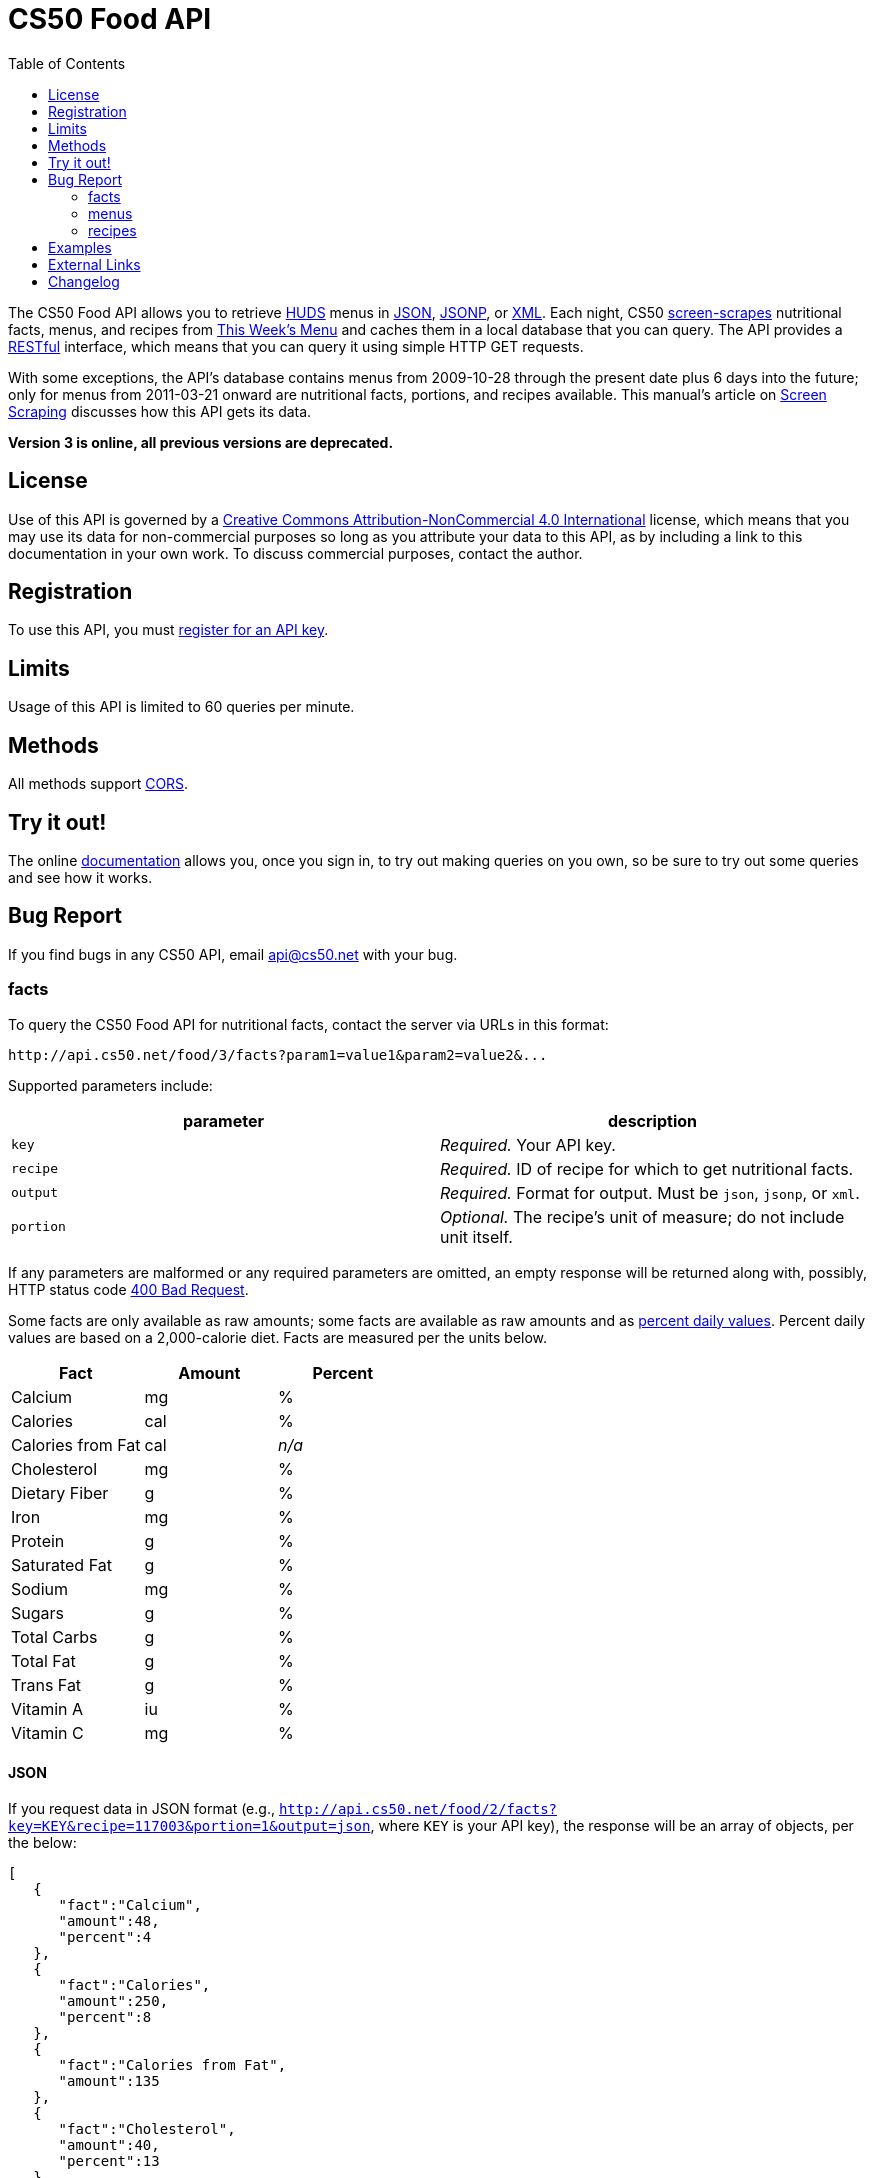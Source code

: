 = CS50 Food API
:toc: left

The CS50 Food API allows you to retrieve
http://www.dining.harvard.edu/[HUDS] menus in
http://en.wikipedia.org/wiki/JSON[JSON],
http://en.wikipedia.org/wiki/JSON#JSONP[JSONP], or
http://en.wikipedia.org/wiki/XML[XML]. Each
night, CS50 link:../../scraping[screen-scrapes] nutritional facts,
menus, and recipes from
http://www.foodpro.huds.harvard.edu/foodpro/menu_items.asp[This Week's
Menu] and caches them in a local database that you can query. The API
provides a
http://en.wikipedia.org/wiki/Representational_State_Transfer[RESTful]
interface, which means that you can query it using simple HTTP GET
requests.

With some exceptions, the API's database contains menus from 2009-10-28
through the present date plus 6 days into the future; only for menus
from 2011-03-21 onward are nutritional facts, portions, and recipes
available. This manual's article on link:../../scraping[Screen Scraping]
discusses how this API gets its data.

*Version 3 is online, all previous versions are deprecated.*

== License

Use of this API is governed by a
http://creativecommons.org/licenses/by-nc/4.0/[Creative Commons
Attribution-NonCommercial 4.0 International] license, which means that you
may use its data for non-commercial purposes so long as you attribute
your data to this API, as by including a link to
this documentation in your own work. To discuss
commercial purposes, contact the author.

== Registration

To use this API, you must https://docs.cs50.net/#plans[register for an API key].

== Limits

Usage of this API is limited to 60 queries per minute.

== Methods

All methods support
http://en.wikipedia.org/wiki/Cross-Origin_Resource_Sharing[CORS].

== Try it out!

The online https://docs.cs50.net/docs[documentation] allows you, once you sign in, 
to try out making queries on you own, so be sure to try out some queries and see how it works.

== Bug Report
If you find bugs in any CS50 API, email mailto:api@cs50.net[api@cs50.net] with your bug.


=== facts

To query the CS50 Food API for nutritional facts, contact the server
via URLs in this format:

----
http://api.cs50.net/food/3/facts?param1=value1&param2=value2&...
----

Supported parameters include:

[options=header]
|===
| parameter | description
| `key`| _Required._ Your API key.
| `recipe` | _Required._ ID of recipe for which to get nutritional facts.
| `output` | _Required._ Format for output. Must be `json`, `jsonp`,
or `xml`.
| `portion` | _Optional._ The recipe's unit of measure; do not include unit itself.
|===

If any parameters are malformed or any required parameters are omitted,
an empty response will be returned along with, possibly, HTTP status
code http://www.w3.org/Protocols/rfc2616/rfc2616-sec10.html#sec10.4.1[400 Bad Request].

Some facts are only available as raw amounts; some facts are available
as raw amounts and as
http://www.fda.gov/food/labelingnutrition/consumerinformation/ucm078889.htm#see6[percent
daily values]. Percent daily values are based on a 2,000-calorie diet.
Facts are measured per the units below.

[options=header]
|===
| Fact | Amount | Percent
| Calcium | mg | %
| Calories | cal | %
| Calories from Fat | cal | _n/a_
| Cholesterol | mg | %
| Dietary Fiber | g | %
| Iron | mg | %
| Protein | g | %
| Saturated Fat | g | %
| Sodium | mg | %
| Sugars | g | %
| Total Carbs | g | %
| Total Fat | g | %
| Trans Fat | g | %
| Vitamin A | iu | %
| Vitamin C | mg | %
|===

==== JSON

If you request data in JSON format (e.g.,
`http://api.cs50.net/food/2/facts?key=KEY&recipe=117003&portion=1&output=json`, where `KEY` is your API key),
the response will be an array of objects, per the below:

[source,javascript]
----
[
   {
      "fact":"Calcium",
      "amount":48,
      "percent":4
   },
   {
      "fact":"Calories",
      "amount":250,
      "percent":8
   },
   {
      "fact":"Calories from Fat",
      "amount":135
   },
   {
      "fact":"Cholesterol",
      "amount":40,
      "percent":13
   },
   {
      "fact":"Dietary Fiber",
      "amount":1,
      "percent":4
   },
   {
      "fact":"Iron",
      "amount":1.5,
      "percent":10
   },
   {
      "fact":"Protein",
      "amount":15,
      "percent":24
   },
   {
      "fact":"Saturated Fat",
      "amount":3.5,
      "percent":18
   },
   {
      "fact":"Sodium",
      "amount":570,
      "percent":24
   },
   {
      "fact":"Sugars",
      "amount":0,
      "percent":0
   },
   {
      "fact":"Total Carbs",
      "amount":13,
      "percent":4
   },
   {
      "fact":"Total Fat",
      "amount":15,
      "percent":23
   },
   {
      "fact":"Trans Fat",
      "amount":0,
      "percent":0
   },
   {
      "fact":"Vitamin A",
      "amount":0,
      "percent":0
   },
   {
      "fact":"Vitamin C",
      "amount":0,
      "percent":0
   }
]
----

==== JSONP

If you request data in JSONP format (e.g.,
`http://api.cs50.net/food/2/facts?key=KEY&recipe=117003&portion=1&output=jsonp&callback=parseResponse`, where `KEY` is your API key),
the response will be a padded array of objects, per the below:

[source,javascript]
----
parseResponse([{"fact":"Calcium","amount":48,"percent":4},{"fact":"Calories","amount":250,"percent":8},{"fact":"Calories from Fat","amount":135},{"fact":"Cholesterol","amount":40,"percent":13},{"fact":"Dietary Fiber","amount":1,"percent":4},{"fact":"Iron","amount":1.5,"percent":10},{"fact":"Protein","amount":15,"percent":24},{"fact":"Saturated Fat","amount":3.5,"percent":18},{"fact":"Sodium","amount":570,"percent":24},{"fact":"Sugars","amount":0,"percent":0},{"fact":"Total Carbs","amount":13,"percent":4},{"fact":"Total Fat","amount":15,"percent":23},{"fact":"Trans Fat","amount":0,"percent":0},{"fact":"Vitamin A","amount":0,"percent":0},{"fact":"Vitamin C","amount":0,"percent":0}])
----

==== XML

If you request data in
(http://en.wikipedia.org/wiki/XML[XML])
format (e.g.,
`http://api.cs50.net/food/2/facts?key=KEY&recipe=117003&portion=1&output=xml`, where `KEY` is your API key),
the response will be an xml file, per the
below:

[source,xml]
----
<?xml version="1.0" encoding="UTF-8"?>
<facts>
   <item>
      <fact>Calcium</fact>
      <amount>48.00</amount>
      <percent>5.0</percent>
   </item>
   <item>
      <fact>Calories</fact>
      <amount>250.00</amount>
      <percent>0</percent>
   </item>
   <item>
      <fact>Calories from Fat</fact>
      <amount>135.00</amount>
      <percent>0</percent>
   </item>
   <item>
      <fact>Cholesterol</fact>
      <amount>40.00</amount>
      <percent>13.0</percent>
   </item>
   <item>
      <fact>Dietary Fiber</fact>
      <amount>1.00</amount>
      <percent>4.0</percent>
   </item>
   <item>
      <fact>Iron</fact>
      <amount>1.50</amount>
      <percent>8.0</percent>
   </item>
   <item>
      <fact>Protein</fact>
      <amount>15.00</amount>
      <percent>27.0</percent>
   </item>
   <item>
      <fact>Saturated Fat</fact>
      <amount>3.50</amount>
      <percent>18.0</percent>
   </item>
   <item>
      <fact>Sodium</fact>
      <amount>570.00</amount>
      <percent>24.0</percent>
   </item>
   <item>
      <fact>Sugars</fact>
      <amount>0</amount>
      <percent>0</percent>
   </item>
   <item>
      <fact>Total Carbs</fact>
      <amount>13.00</amount>
      <percent>10.0</percent>
   </item>
   <item>
      <fact>Total Fat</fact>
      <amount>15.00</amount>
      <percent>0</percent>
   </item>
   <item>
      <fact>Trans Fat</fact>
      <amount>0</amount>
      <percent>0</percent>
   </item>
   <item>
      <fact>Vitamin A</fact>
      <amount>0</amount>
      <percent>0</percent>
   </item>
   <item>
      <fact>Vitamin C</fact>
      <amount>0</amount>
      <percent>0</percent>
   </item>
</facts>
----

=== menus

To query the CS50 Food API for menus, contact the server via URLs in
this format:

----
http://api.cs50.net/food/3/menus?param1=value1&param2=value2&...
----

Supported parameters include:

[options=header]
|===
| parameter | description
| `key` | _Required._ Your API key.
| `callback` | _Required iff `output` is `jsonp`._ Callback function with
which response will be padded.
| `edt` | _Optional._ An end date in `YYYY-MM-DD` format. Menus up through
this date will be returned. If omitted, `sdt` will be assumed.
| `meal` | _Optional._ Meal to return. Must be `BREAKFAST`, `BRUNCH`,
`LUNCH`, or `DINNER`. (`BRUNCH` and `LUNCH` are treated as synonyms, no
matter the day of the week.) If omitted, all meals will be returned.
| `output` | _Required._ Format for output. Must be `json`, `jsonp`,
or `xml`.
| `sdt` | _Optional._ A start date in `YYYY-MM-DD` format. Menus from this
date onward will be returned. If omitted, the current date will be
assumed.
|===

If any parameters are malformed or any required parameters are omitted,
an empty response will be returned along with, possibly, HTTP status
code
http://www.w3.org/Protocols/rfc2616/rfc2616-sec10.html#sec10.4.1[400 Bad
Request].

==== JSON

If you request data in JSON format (e.g.,
`http://api.cs50.net/food/3/menus?key=KEY&meal=BREAKFAST&sdt=2011-03-21&output=json`, where `KEY` is your API key),
the response will be an array of objects, per the below:

[source,javascript]
----
[
   {
      "date":"2011-03-21",
      "meal":"BREAKFAST",
      "category":"BREAKFAST BAKERY",
      "recipe":"213012",
      "name":"Aesops Bagels",
      "portion":"1",
      "unit":"each"
   },
   {
      "date":"2011-03-21",
      "meal":"BREAKFAST",
      "category":"BREAKFAST BAKERY",
      "recipe":"213032",
      "name":"Whole Wheat Blueberry Muffin",
      "portion":"1",
      "unit":"each"
   },
   {
      "date":"2011-03-21",
      "meal":"BREAKFAST",
      "category":"BREAKFAST ENTREES",
      "recipe":"061003",
      "name":"Scrambled Eggs",
      "portion":"4",
      "unit":"oz"
   },
   {
      "date":"2011-03-21",
      "meal":"BREAKFAST",
      "category":"BREAKFAST ENTREES",
      "recipe":"061041",
      "name":"Egg Beaters",
      "portion":"4",
      "unit":"oz"
   },
   {
      "date":"2011-03-21",
      "meal":"BREAKFAST",
      "category":"BREAKFAST ENTREES",
      "recipe":"061042",
      "name":"Egg Whites",
      "portion":"4",
      "unit":"oz"
   },
   {
      "date":"2011-03-21",
      "meal":"BREAKFAST",
      "category":"BREAKFAST ENTREES",
      "recipe":"061056",
      "name":"Eggs Cooked to Order",
      "portion":"1",
      "unit":"each"
   },
   {
      "date":"2011-03-21",
      "meal":"BREAKFAST",
      "category":"BREAKFAST ENTREES",
      "recipe":"061062",
      "name":"Vegetable Frittata",
      "portion":"1\/24",
      "unit":"PAN"
   },
   {
      "date":"2011-03-21",
      "meal":"BREAKFAST",
      "category":"BREAKFAST ENTREES",
      "recipe":"161049",
      "name":"Hard Cooked Eggs",
      "portion":"1",
      "unit":"each"
   },
   {
      "date":"2011-03-21",
      "meal":"BREAKFAST",
      "category":"BREAKFAST MEATS",
      "recipe":"089003",
      "name":"Pork Sausage Pattie",
      "portion":"2",
      "unit":"each"
   },
   {
      "date":"2011-03-21",
      "meal":"BREAKFAST",
      "category":"MAKE OR BUILD YOUR OWN",
      "recipe":"031003",
      "name":"Oatmeal Steel Cut",
      "portion":"6",
      "unit":"fl. oz"
   },
   {
      "date":"2011-03-21",
      "meal":"BREAKFAST",
      "category":"MAKE OR BUILD YOUR OWN",
      "recipe":"031008",
      "name":"Grits",
      "portion":"6",
      "unit":"fl. oz"
   }
]
----

==== JSONP

If you request data in JSONP format (e.g.,
`http://api.cs50.net/food/3/menus?key=KEY&meal=BREAKFAST&sdt=2011-03-21&output=jsonp&callback=parseResponse`, where `KEY` is your API key),
the response will be a padded array of objects, per the below:

[source,javascript]
----
parseResponse([{"date":"2011-03-21","meal":"BREAKFAST","category":"BREAKFAST BAKERY","recipe":"213012","name":"Aesops Bagels","portion":"1","unit":"each"},{"date":"2011-03-21","meal":"BREAKFAST","category":"BREAKFAST BAKERY","recipe":"213032","name":"Whole Wheat Blueberry Muffin","portion":"1","unit":"each"},{"date":"2011-03-21","meal":"BREAKFAST","category":"BREAKFAST ENTREES","recipe":"061003","name":"Scrambled Eggs","portion":"4","unit":"oz"},{"date":"2011-03-21","meal":"BREAKFAST","category":"BREAKFAST ENTREES","recipe":"061041","name":"Egg Beaters","portion":"4","unit":"oz"},{"date":"2011-03-21","meal":"BREAKFAST","category":"BREAKFAST ENTREES","recipe":"061042","name":"Egg Whites","portion":"4","unit":"oz"},{"date":"2011-03-21","meal":"BREAKFAST","category":"BREAKFAST ENTREES","recipe":"061056","name":"Eggs Cooked to Order","portion":"1","unit":"each"},{"date":"2011-03-21","meal":"BREAKFAST","category":"BREAKFAST ENTREES","recipe":"061062","name":"Vegetable Frittata","portion":"1\/24","unit":"PAN"},{"date":"2011-03-21","meal":"BREAKFAST","category":"BREAKFAST ENTREES","recipe":"161049","name":"Hard Cooked Eggs","portion":"1","unit":"each"},{"date":"2011-03-21","meal":"BREAKFAST","category":"BREAKFAST MEATS","recipe":"089003","name":"Pork Sausage Pattie","portion":"2","unit":"each"},{"date":"2011-03-21","meal":"BREAKFAST","category":"MAKE OR BUILD YOUR OWN","recipe":"031003","name":"Oatmeal Steel Cut","portion":"6","unit":"fl. oz"},{"date":"2011-03-21","meal":"BREAKFAST","category":"MAKE OR BUILD YOUR OWN","recipe":"031008","name":"Grits","portion":"6","unit":"fl. oz"}])
----

==== XML

If you request data in XML
format (e.g.,
`http://api.cs50.net/food/3/menus?key=KEY&meal=BREAKFAST&sdt=2011-03-21&output=xml`, where `KEY` is your API key),
the response will be an xml file, per the
below:

[source,xml]
----
<?xml version="1.0" encoding="UTF-8"?>
<menus>
   <item>
      <date>2011-03-21</date>
      <meal>BREAKFAST</meal>
      <category>BREAKFAST BAKERY</category>
      <recipe>213012</recipe>
      <name>Assorted Bagels</name>
      <portion>1</portion>
      <unit>each</unit>
   </item>
   <item>
      <date>2011-03-21</date>
      <meal>BREAKFAST</meal>
      <category>BREAKFAST BAKERY</category>
      <recipe>213032</recipe>
      <name>Whole Wheat Blueberry Muffin</name>
      <portion>1</portion>
      <unit>each</unit>
   </item>
   <item>
      <date>2011-03-21</date>
      <meal>BREAKFAST</meal>
      <category>BREAKFAST ENTREES</category>
      <recipe>061003</recipe>
      <name>Scrambled Cage Free Eggs</name>
      <portion>4</portion>
      <unit>oz</unit>
   </item>
   <item>
      <date>2011-03-21</date>
      <meal>BREAKFAST</meal>
      <category>BREAKFAST ENTREES</category>
      <recipe>061041</recipe>
      <name>Cage-Free Egg Whites Cooked to Order</name>
      <portion>4</portion>
      <unit>oz</unit>
   </item>
   <item>
      <date>2011-03-21</date>
      <meal>BREAKFAST</meal>
      <category>BREAKFAST ENTREES</category>
      <recipe>061042</recipe>
      <name>Cage Free Egg Whites</name>
      <portion>4</portion>
      <unit>oz</unit>
   </item>
   <item>
      <date>2011-03-21</date>
      <meal>BREAKFAST</meal>
      <category>BREAKFAST ENTREES</category>
      <recipe>061056</recipe>
      <name>Cage Free Eggs Cooked to Order</name>
      <portion>1</portion>
      <unit>each</unit>
   </item>
   <item>
      <date>2011-03-21</date>
      <meal>BREAKFAST</meal>
      <category>BREAKFAST ENTREES</category>
      <recipe>061062</recipe>
      <name>
      Vegetable Frittata with Broccoli, Peppers and Onion
      </name>
      <portion>1/24</portion>
      <unit>PAN</unit>
   </item>
   <item>
      <date>2011-03-21</date>
      <meal>BREAKFAST</meal>
      <category>BREAKFAST ENTREES</category>
      <recipe>161049</recipe>
      <name>Cage Free Hard Boiled Eggs</name>
      <portion>1</portion>
      <unit>each</unit>
   </item>
   <item>
      <date>2011-03-21</date>
      <meal>BREAKFAST</meal>
      <category>BREAKFAST MEATS</category>
      <recipe>089003</recipe>
      <name>Pork Sausage Pattie</name>
      <portion>2</portion>
      <unit>Patties</unit>
   </item>
   <item>
      <date>2011-03-21</date>
      <meal>BREAKFAST</meal>
      <category>MAKE OR BUILD YOUR OWN</category>
      <recipe>031003</recipe>
      <name>Steel Cut Oatmeal</name>
      <portion>6</portion>
      <unit>fl. oz</unit>
   </item>
   <item>
      <date>2011-03-21</date>
      <meal>BREAKFAST</meal>
      <category>MAKE OR BUILD YOUR OWN</category>
      <recipe>031008</recipe>
      <name>Grits</name>
      <portion>6</portion>
      <unit>fl. oz</unit>
   </item>
</menus>
----

=== recipes

To query the CS50 Food API for recipes, contact the server via URLs in
this format:

----
http://api.cs50.net/food/3/recipes?param1=value1&param2=value2&...
----

Supported parameters include:

[options=header]
|===
| `parameter` | description
| `key` | _Required._ Your API key.
| `id` | _Optional._ Comma-separated list of IDs of recipes to get.
| `output` | _Required._ Format for output. Must be `json`, `jsonp`,
or `xml`.
|===

If any parameters are malformed or any required parameters are omitted,
an empty response will be returned along with, possibly, HTTP status
code
http://www.w3.org/Protocols/rfc2616/rfc2616-sec10.html#sec10.4.1[400 Bad
Request].

Among the fields returned will be a recipe's usual serving size and its
unit of measure.

==== JSON

If you request data in JSON format (e.g.,
`http://api.cs50.net/food/3/recipes?key=KEY&id=117003&output=json`, where `KEY` is your API key), the
response will be an array of objects, per the below:

[source,javascript]
----
[
   {
      "id":"117003",
      "name":"Chickwich",
      "size":"1",
      "unit":"each",
      "ingredients":"Chicken Patty (* INGREDIENT STATEMENT * Chicken breast with rib meat, water, vegetable protein product (isolated soy protein, magnesium oxide, zinc oxide, niacinamide, ferrous sulfate, vitamin B12, copper gluconate, vitamin A palmitate, calcium pantothenate, pyridoxine hydrochloride, thiamine mononitrate, riboflavin), dried whole egg, seasoning (salt, onion powder, modified corn starch, natural flavor), and sodium phosphates. BREADED WITH: Enriched wheat flour (enriched with niacin, ferrous sulfate, thiamine mononitrate, riboflavin, folic acid), water, enriched bleached wheat flour (enriched with niacin, ferrous sulfate, thiamine mononitrate, riboflavin, folic acid), salt, modified corn starch, spices, dextrose, garlic powder, oleoresin paprika and annatto, xanthan gum, and natural flavors. Breading set in vegetable oil.)",
      "VEGETARIAN":"FALSE",
      "VEGAN":"FALSE",
      "MOLLIE KATZEN":"FALSE",
      "LOCAL":"FALSE",
      "ORGANIC":"FALSE"
   }
]
----

===== JSONP

If you request data in JSONP format (e.g.,
`http://api.cs50.net/food/3/recipes?key=KEY&id=117003&output=jsonp&callback=parseResponse`, where `KEY` is your API key),
the response will be a padded array of objects, per the below:

[source,javascript]
----
parseResponse({"id":"117003","name":"Chickwich","size":"1","unit":"each","ingredients":"Chicken Patty (* INGREDIENT STATEMENT * Chicken breast with rib meat, water, vegetable protein product (isolated soy protein, magnesium oxide, zinc oxide, niacinamide, ferrous sulfate, vitamin B12, copper gluconate, vitamin A palmitate, calcium pantothenate, pyridoxine hydrochloride, thiamine mononitrate, riboflavin), dried whole egg, seasoning (salt, onion powder, modified corn starch, natural flavor), and sodium phosphates. BREADED WITH: Enriched wheat flour (enriched with niacin, ferrous sulfate, thiamine mononitrate, riboflavin, folic acid), water, enriched bleached wheat flour (enriched with niacin, ferrous sulfate, thiamine mononitrate, riboflavin, folic acid), salt, modified corn starch, spices, dextrose, garlic powder, oleoresin paprika and annatto, xanthan gum, and natural flavors. Breading set in vegetable oil.)","VEGETARIAN":"FALSE","VEGAN":"FALSE","MOLLIE KATZEN":"FALSE","LOCAL":"FALSE","ORGANIC":"FALSE"})
----

==== XML

If you request data in XML
format (e.g.,
`http://api.cs50.net/food/3/recipes?key=KEY&id=117003&output=xml`, where `KEY` is your API key),
the response will be an xml file, per the
below:

[source,xml]
----
<?xml version="1.0" encoding="UTF-8"?>
<recipes>
   <item>
      <id>117003</id>
      <name>Chickwich</name>
      <size>1</size>
      <unit>each</unit>
      <ingredients>
      Chicken Patty (Chicken Breast with Rib Meat, Water, Vegetable Protein Product (Isolated Soy Protein, Magnesium Oxide, Zinc Oxide, Niacinamide, Ferrous Sulfate, Vitamin B12, Copper Gluconate, Vitamin A Palmitate, Calcium Pantothenate, Pyridoxine Hydrochloride, Thiamine Mononitrate, Riboflavin), Dried Whole Egg, Seasoning (Salt, Onion Powder, Modified Corn Starch, Natural Flavor), and Sodium Phosphates. BREADED WITH: Enriched Wheat Flour (Enriched With Niacin, Ferrous Sulfate, Thiamine Mononitrate, Riboflavin, Folic Acid), Water, Enriched Bleached Wheat Flour (Enriched With Niacin, Ferrous Sulfate, Thiamine Mononitrate, Riboflavin, Folic Acid), Salt, Modified Corn Starch, Spices, Dextrose, Garlic Powder, Oleoresin Paprika and Annatto, Xanthan Gum, and Natural Flavors. Breading Set In Vegetable Oil. .)
      </ingredients>
      <VEGETARIAN>false</VEGETARIAN>
      <VEGAN>false</VEGAN>
      <MOLLIE_KATZEN>false</MOLLIE_KATZEN>
      <LOCAL>false</LOCAL>
      <ORGANIC>false</ORGANIC>
   </item>
</recipes>
----

== Examples

where `KEY` is your API key

* Returns today's entire menu:
** `http://api.cs50.net/food/3/menus?key=KEY&output=json`
** `http://api.cs50.net/food/3/menus?key=KEY&output=jsonp&callback=parseResponse`
** `http://api.cs50.net/food/3/menus?key=KEY&output=xml`
* Returns today's lunch menu:
** `http://api.cs50.net/food/3/menus?key=KEY&meal=LUNCH&output=json`
** `http://api.cs50.net/food/3/menus?key=KEY&meal=LUNCH&output=jsonp&callback=parseResponse`
** `http://api.cs50.net/food/3/menus?key=KEY&meal=LUNCH&output=xml`
* Returns 21 March 2011's entire menu:
** `http://api.cs50.net/food/3/menus?key=KEY&sdt=2011-03-21&output=json`
** `http://api.cs50.net/food/3/menus?key=KEY&sdt=2011-03-21&output=jsonp&callback=parseResponse`
** `http://api.cs50.net/food/3/menus?key=KEY&sdt=2011-03-21&output=xml`
* Returns 21 March 2011's breakfast menu:
** `http://api.cs50.net/food/3/menus?key=KEY&meal=BREAKFAST&sdt=2011-03-21&output=json`
** `http://api.cs50.net/food/3/menus?key=KEY&meal=BREAKFAST&sdt=2011-03-21&output=jsonp&callback=parseResponse`
** `http://api.cs50.net/food/3/menus?key=KEY&meal=BREAKFAST&sdt=2011-03-21&output=xml`
* Returns a Chickwich's nutritional facts:
** `http://api.cs50.net/food/3/facts?key=KEY&recipe=117003&portion=1&output=json`
** `http://api.cs50.net/food/3/facts?key=KEY&recipe=117003&portion=1&output=jsonp&callback=parseResponse`
** `http://api.cs50.net/food/3/facts?key=KEY&recipe=117003&portion=1&output=xml`
* Returns a Chickwich's recipe:
** `http://api.cs50.net/food/3/recipes?key=KEY&id=117003&output=json`
** `http://api.cs50.net/food/3/recipes?key=KEY&id=117003&output=jsonp&callback=parseResponse`
** `http://api.cs50.net/food/3/recipes?key=KEY&id=117003&output=xml`

////
== Implementations

* http://chrome.google.com/extensions/detail/kolkghlafoledmpdmpgjahlcehclkbpa[HUDS
Daily Menu], by Filip Zembowicz. "This Chrome extension allows easy
access to the daily menu right from the browser -- it's really
convenient since you don't have to look through the web site, and it's
just a tiny icon right next to your address bar."
////

== External Links

* http://en.wikipedia.org/wiki/Comma-separated_values[Comma-separated values]
* http://en.wikipedia.org/wiki/JSON[JSON]
* http://en.wikipedia.org/wiki/JSON#JSONP[JSONP]
* http://en.wikipedia.org/wiki/XML[XML]
* http://en.wikipedia.org/wiki/Web_scraping[Web scraping]

== Changelog

* 1.1
** Added support for JSONP.
* 1.2
** Added support for XML.
* 1.3
** Complete overhaul. Added nutritional facts. Added recipes. Added
support for ranges of dates for menus.
* 2
** Migrated to `api.cs50.net`.
** Added requirement of API key.
* 3
** Changed backend to python
** Changed hosts to 3scale
